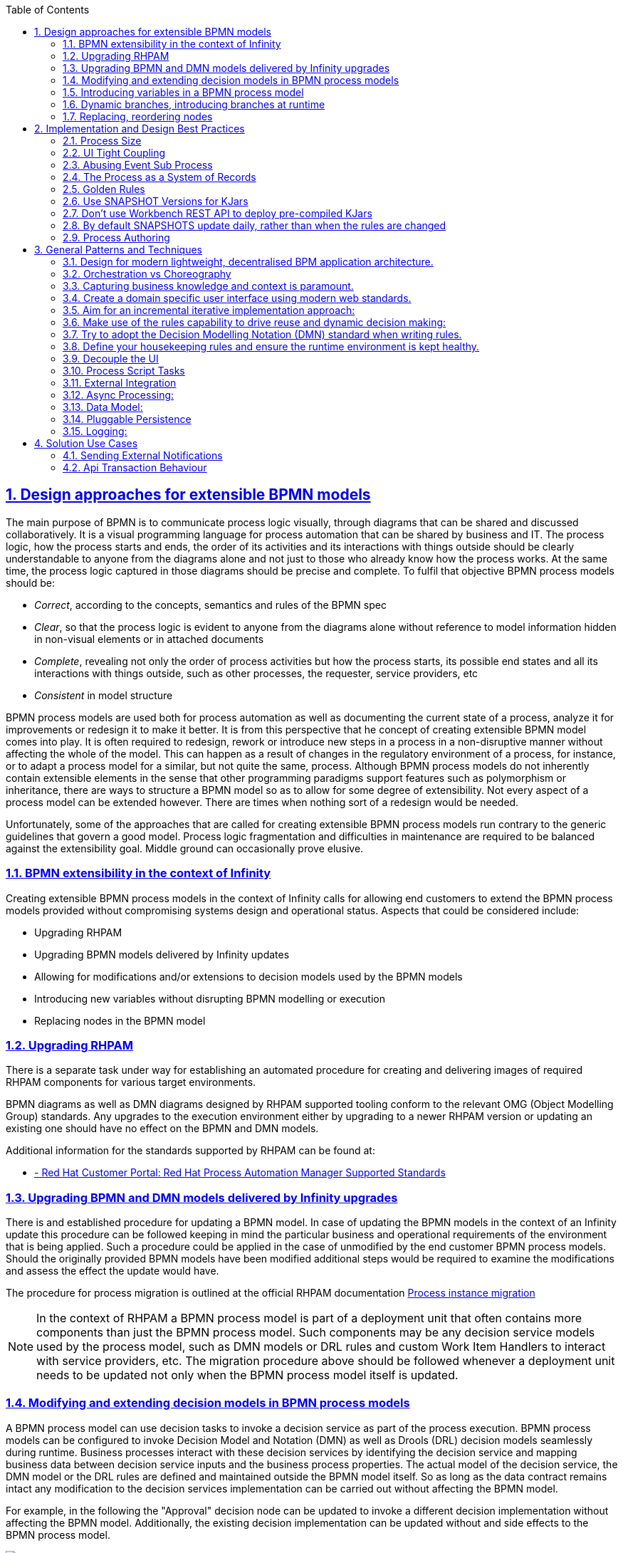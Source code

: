 
:data-uri:
:encoding: UTF-8
:imagesdir: docs/images
:toc: left
:sectanchors: true
:sectlinks: true
:sectnums: true
:icons: font

== Design approaches for extensible BPMN models

The main purpose of BPMN is to communicate process logic visually, through diagrams that can be shared and discussed collaboratively. It is a visual programming language for process automation that can be shared by business and IT. The process logic, how the process starts and ends, the order of its activities and its interactions with things outside should be clearly understandable to anyone from the diagrams alone and not just to those who already know how the process works. At the same time, the process logic captured in those diagrams should be precise and complete. To fulfil that objective BPMN process models should be:

* _Correct_, according to the concepts, semantics and rules of the BPMN spec
* _Clear_, so that the process logic is evident to anyone from the diagrams alone without reference to model information hidden in non-visual elements or in attached documents
* _Complete_, revealing not only the order of process activities but how the process starts, its possible end states and all its interactions with things outside, such as other processes, the requester, service providers, etc
* _Consistent_ in model structure

BPMN process models are used both for process automation as well as documenting the current state of a process, analyze it for improvements or redesign it to make it better. It is from this perspective that he concept of creating extensible BPMN model comes into play. It is often required to redesign, rework or introduce new steps in a process in a non-disruptive manner without affecting the whole of the model. This can happen as a result of changes in the regulatory environment of a process, for instance, or to adapt a process model for a similar, but not quite the same, process. Although BPMN process models do not inherently contain extensible elements in the sense that other programming paradigms support features such as polymorphism or inheritance, there are ways to structure a BPMN model so as to allow for some degree of extensibility. Not every aspect of a process model can be extended however. There are times when nothing sort of a redesign would be needed.

Unfortunately, some of the approaches that are called for creating extensible BPMN process models run contrary to the generic guidelines that govern a good model. Process logic fragmentation and difficulties in maintenance are required to be balanced against the extensibility goal. Middle ground can occasionally prove elusive.

=== BPMN extensibility in the context of Infinity

Creating extensible BPMN process models in the context of Infinity calls for allowing end customers to extend the BPMN process models provided without compromising systems design and operational status. Aspects that could be considered include:

* Upgrading RHPAM
* Upgrading BPMN models delivered by Infinity updates
* Allowing for modifications and/or extensions to decision models used by the BPMN models
* Introducing new variables without disrupting BPMN modelling or execution
* Replacing nodes in the BPMN model 


=== Upgrading RHPAM

There is a separate task under way for establishing an automated procedure for creating and delivering images of required RHPAM components for various target environments. 

BPMN diagrams as well as DMN diagrams designed by RHPAM supported tooling conform to the relevant OMG (Object Modelling Group) standards. Any upgrades to the execution environment either by upgrading to a newer RHPAM version or updating an existing one should have no effect on the BPMN and DMN models.

Additional information for the standards supported by RHPAM can be found at:

* https://access.redhat.com/articles/3642982[ - Red Hat Customer Portal: Red Hat Process Automation Manager Supported Standards]


=== Upgrading BPMN and DMN models delivered by Infinity upgrades

There is and established procedure for updating a BPMN model. In case of updating the BPMN models in the context of an Infinity update this procedure can be followed keeping in mind the particular business and operational requirements of the environment that is being applied. Such a procedure could be applied in the case of unmodified by the end customer BPMN process models. Should the originally provided BPMN models have been modified additional steps would be required to examine the modifications and assess the effect the update would have.

The procedure for process migration is outlined at the official RHPAM documentation https://access.redhat.com/documentation/en-us/red_hat_process_automation_manager/7.12/html-single/developing_process_services_in_red_hat_process_automation_manager/index#process-instance-migration-con[Process instance migration]


[NOTE]
====
In the context of RHPAM a BPMN process model is part of a deployment unit that often contains more components than just the BPMN process model. Such components may be any decision service models used by the process model, such as DMN models or DRL rules and custom Work Item Handlers to interact with service providers, etc. The migration procedure above should be followed whenever a deployment unit needs to be updated not only when the BPMN process model itself is updated.
====

=== Modifying and extending decision models in BPMN process models

A BPMN process model can use decision tasks to invoke a decision service as part of the process execution. BPMN process models can be configured to invoke Decision Model and Notation (DMN) as well as Drools (DRL) decision models seamlessly during runtime. Business processes interact with these decision services by identifying the decision service and mapping business data between decision service inputs and the business process properties. The actual model of the decision service, the DMN model or the DRL rules are defined and maintained outside the BPMN model itself. So as long as the data contract remains intact any modification to the decision services implementation can be carried out without affecting the BPMN model.

For example, in the following the "Approval" decision node can be updated to invoke a different decision implementation without affecting the BPMN model. Additionally, the existing decision implementation can be updated without and side effects to the BPMN process model.

image::extending-dmn-01.png[Extending DMN]


=== Introducing variables in a BPMN process model

A BPMN process model defines variables that hold information specific to an execution instance of that model. Various nodes in the process model use these variables as a way to coordinate execution and pass information from one node to the other or to external service providers. The variables are predefined and highly typed during design time and cannot be altered at runtime. They also introduce dependencies between nodes as by being part of the data flow inherent in a process model. For example, the following is a sample of data input and output definitions for a node. The variables defined are specified in name, number as well as type.

image::task-input-variables.png[Task variables definition]

The static nature of variables definition does not allow for dynamic ad hoc modification of the number or name of variables without changes in the BPMN model itself. However, if a less strict data-typing approach to the data definition of a variable is employed then changes to the number and naming of variables can be achieved. 

A special variable could potentially be used to encapsulate data values not known in design time. This special variable could hold the serialised version of a "key-value" data store. Tasks could be made aware of this special structure and refer to the values within using the "key".

The following schema outlines such an approach.

image::extending-variables.png[Extending Variables]

The UI or other front end component introduces one or more variables on an ad hoc basis. These additional data point can perhaps be stored in a data store different than the one used for existing variables. When at a later stage the BPMN process model is invoked, the newly introduced data points can be encapsulated (a JSON data structure seems like a possible candidate) for data encapsulation) and injected into the BPMN model runtime through the special variable named `extended`, for instance. Subsequent tasks can look into the `extended` variable to extract the data required.

|===
| Pros | Cons 

a| 
- Generic approach, can encapsulate a wide variety of data types
- Reduces design time dependencies between tasks, makes it easier to swap tasks or introduce new ones
- Decision nodes in DMN or DRL can take advantage of this additional variable structure quite easily, both decision services have strong list processing capabilities
a| 
- Tasks should be coded to know how to handle data encapsulated in this way, no generic BPMN operation available
- Data type of individual data items is often lost, everything converted to `String`. Adding data types might increase implementation complexity
- Actual names of data points become hidden behind the `extended` variable, reduces process logic visibility, obfuscates the process model

|===

It should be noted that despite the considerable flexibility of this approach it cannot be used in all types of BPMN nodes. For example, gateway nodes need to define branches and conditions at design time. Introducing additional branches or conditions in gateway nodes during runtime is not possible.


=== Dynamic branches, introducing branches at runtime

The gateway node in a BPMN model is the primary node to model different execution paths for the process logic. It is however required to be fully defined at design time and therefore cannot be modified at runtime. A new execution path cannot be introduced.

If branches need to be introduced at runtime an alternate design approach could be used that combines a decision node, DMN or DRL, a REST WIH and subprocesses in different deployments.

The following schema outlines this approach whilst abusing the BPMN notation for illustration purposes.

image::dynamic-branches.png[Dynamic process branches]


Process branch logic is implemented in a decision node, in a DMN for instance, with the result being captured in a process variable. The value of that process variable is used by a subsequent REST WIH to invoke a "remote" BPMN process in a different deployment unit. With this approach the number of branches does not need to be known at design time nor does the branching logic need to be static. The design shown here is rather simplistic with no compensation handling, for example. It serves just to illustrate the approach and should not be used verbatim.

* A better example of using a subprocess would be the https://github.com/jbossdemocentral/rhpam7-order-management-demo-repo#place-order-in-erp-sub-process[Place Order in ERP sub-process] in the https://github.com/jbossdemocentral/rhpam7-order-management-demo-repo[RHPAM Order Management Demo] repository.

|===
| Pros | Cons 

a| 
* The branching logic is easily changed without affecting the main BPMN model since it is captured in a decision node
** By virtue of the decision node the branching logic can be a lot more complex than what can be captured in a regular gateway node.
* The number of branches is not static and can change dynamically
a| 
* The branching logic is opaque. It is not even immediately visible in the BPMN process model that branching occurs at all. This leads runs contrary to the generic requirement of "clarity" in a BPMN model.
* The increased number of REST calls might have an impact on performance, testing is required.
* QE has to deal with the additional challenge of handling unknown branches whilst at design time.

|===


=== Replacing, reordering nodes

Replacing or reordering nodes is possible, up to a point, provided that the BPMN model has been designed from the start with the intention of having nodes replaced or reordered. _Replacing_ or _reordering_ in this context has the meaning of changing the process logic without needing to redesign the BPMN model. 

In order to plan for modifications in the BPMN model the subprocess should be regarded as the main building block. Encapsulating process logic in subprocesses allows for modifying the inner working of a subprocess without the need to modify the whole BPMN model.

[NOTE]
====
Excessive use of subprocesses leads to process logic fragmentation and increases the maintainability barrier. Balancing this against the extensibility target has to be addressed on a case by cases basis.
====

In the following BPMN fragment, a subprocess is used. The BPMN model inside the subprocess could potentially be changed with minimal effect on the parent process.

image::subprocess.png[Subprocess Sample]


==== Using BPMN processes in a different deployment unit

The BPMN model encapsulated by a subprocess could also be deployed in a different deployment unit. The parent BPMN process would then use a Work Item Handler (WIH) to invoke it and get back any results. A REST WIH is provided out of the box and is a good fit for invoking remote BPMN processes as all BPMN endpoints are exposed as REST endpoints by default in RHPAM.

Such an approach, conceptually similar to subprocesses, allows for true decoupling between the parent BPMN process model and the invoked one. Using different deployment units also decouples lifecycle management.

|===
| Pros | Cons 

a| 
* Fully decoupled execution, each BPMN model is deployed and executed in a different execution environment
** Different scalability or other NFRs can also be accommodated by virtue of different deployment targets
* Flexibility in lifecycle management of each process model. Each process model can be upgraded independently without affecting the other as long as the data contract remains the same
** If the `extended` variable approach is used, the actual data points used between the processes nay change without changing the data contract.
a| 
* Process logic becomes fragmented and maintainability may suffer.
* Increased number of REST invocations may have an impact on performance, testing is required.
* Tracing process execution becomes harder. Performance and operational monitoring would need to coalesce data from different deployments to piece together a view for the whole process.

|===


==== Generic guidelines when working with subprocesses from an extensibility point of view

Regardless of the approach used for implementing subprocesses the following are generic guidelines that could be followed to maximise the extensibility aspect of a BPMN model. It should be noted that often designing for extensibility runs contrary to a "good" BPMN model. Judgement is advised to draw the line as required on a case by case basis.

* Removing data dependencies from subprocesses
+
Data inputs and outputs in a BPMN task or subprocess call for explicit naming of variables and their types. This creates a dependency between the subprocesses that could be hard to challenge if any of them needs to change. To counter that either the `extended` variable approach or a special-purpose task within a subprocess could be used. The `extended` variable approach would encapsulate data points in a single variable whilst the special-purpose task within the subprocess would fetch the data needed for the subprocess form and external service provider.

* Identify subprocesses that are to be extended and name them or label them accordingly
+
Employing a naming convention for subprocesses destined to be replaced or modified with minimal impact in the rest of the BPMN model would greatly help the BPMN designer in selecting and implementing required changes.

* Consider the impact of upgrading a BPMN process in place in regards to other subprocesses used
+
When upgrading a BPMN model that makes heavy use of subprocesses, local or remote ones, or is leveraging REST WIH for invoking BPMN models in different deployments time should be spent assessing the impact of upgrading to any in-flight processes. A long-running BPMN process in a different deployment would probably be adversely affected if the BPMN process that has invoked is upgraded.




== Implementation and Design Best Practices

=== Process Size

Ideally, there should be 20 tasks or less per process as more tasks than that can make the process diagram hard to read, the maintainability of the process becomes a lot more difficult, it slows down the BPM engine, and it is more likely that errors will occur. 

==== Solutions 

. Reconsider the purpose of the task
. Redesign the process in multiple layers


=== UI Tight Coupling
It is best practice to not use the BPMN diagram to control the UX, e.g. having a process where it controls the view that the user will see at each stage of the process. This can cause performance issues because it causes a continuous polling between the UI and the process engine about what needs to be done every step of the way. Also, it can be hard to maintain as a change in the UI logic causes a change in the process logic. 

==== Solutions
. Drop the process
. Move the logic in the UI layer

=== Abusing Event Sub Process
Event sub processes can be very useful when designing processes, however the overuse of them can cause issues. So for example, 1 or 2 sub processes is okay, but a dozen sub processes is not the best practice. With so many sub processes the logic becomes fragmented and hard to follow, which again leads to trouble with maintaining the process. 

==== Solutions
. Move away from traditional BPMN notation and move towards case notation, milestone notation, etc

=== The Process as a System of Records
It is not recommended to use a process to change process variables through events as the process engine will be continuously enquired to get the latest information and this overwhelms the process with obtaining data that has no real logical implications. 

==== Solutions
. Introduce a service layer which is in charge of persisting the data in a proper SoR
. When the process logic affects the data, they are updated in the SoR


=== Golden Rules

. A process is a chain of business relevant tasks and decisions
. A flowchart is a diagrammatic representation of an algorithm, a step-by-step appriach to solve a task
. A webflow is a diagrammatic representation of the user interaction logic
. A process design aims to reach the "perfect" repeatable sequence of activities
. A case is a collection of facts and events. Knowledge Workers guide the flow selecting among suggested options or creating adhoc activities.
. The process has to handle the minimum amount of data necessary to accomplish the "process mission"

=== Use SNAPSHOT Versions for KJars
Whether you're using the Workbench or a maven project in eclipse, the BRMS client libraries pull in KJars as executable rules which are stored as maven artifacts.

You therefore have any option available to you that maven provides (RELEASE, SNAPSHOT or version ranges) but here is my reasoning for using a SNAPSHOT version:


By default Maven will never download a RELEASE version (ie. 1.0) subsequent times.  This forces you (or your customer) to manually increment the version of the KJar module before "Build & Deploy"ing it. People will forget and they will blame the software for the rules not updating.

You do have the option of using LATEST or a version range (ie.  "[1.0,2.0)" means any version from 1.0 to 2.0, but not including 2.0) however the above statement is still true - you still have to increment those rule module versions.


Using -SNAPSHOT means if the rules change, then they will be consumed by the client libraries and executed with no expectation on the customer to update the version in the Workbench.

=== Don't use Workbench REST API to deploy pre-compiled KJars
The Workbench REST api provides urls to deploy new artifacts, and it also uses a maven repository under-the-hood. Firstly you should know that:

1) you cannot "mvn deploy" directly to the http://.../business-central/maven2 url. You get an HTTP "405 Method not found"

2) If you deploy an artifact using the url, then check the physical files timestamp, and then try to deploy a second time (even using SNAPSHOT version) it never changes the file.

This is because the /deploy url is NOT supposed to be used for deploying KJars, and this was Maciej's explanation.
 

"The REST deploy operations are only for runtime deployment to bpm environment and by that will only be available in BPMS and not BRMS. With that said, deploy to runtime will create kieContainer and that will resolve the artifact in maven way, which will download version from remote maven repositories if not already found in local. That’s why it will place it in local maven repo for the first time but not for subsequent. Since deploy to runtime can be considered read operation it won’t update it by default unless maven will find newer version in one of the remotes." - Maciej Swiderski (09/Jan/2015)

=== By default SNAPSHOTS update daily, rather than when the rules are changed
I recently raised a defect[1] against BPMS of a situation that pretty much all our customers will have, but that you won't notice until you try to change some rules.

*Assuming* a deployment architecture of multiple client apps on different servers consuming kjars from an single maven repo (nexus, or at a push the workbench itself).

*The problem* was that if your client app is on a different machine than BRMS, then the client needs to know where to find BRMS maven repo to gets its kjar. It uses a custom setting.xml for that, with a <repositories> section filled out with a <url> that points to the internal maven repo.

I noticed that the first time the client app creates a kContainer (+ kie-scanner) with a releaseId (ie. "com.redhat:my-rules:1.0-SNAPSHOT") then it consumes the kjar from the remote repo just fine.

However when I re-deployed my rules to the maven repo the client kie-scanner never saw the changes.

In BRMS 5.x it was on an http endpoint and the rule-agent sent HTTP HEAD requests to check for changes and always grabbed them as soon as it could, so this exposes a change in behaviour between the 5.x and 6.x versions.

*The reason* is that by default, maven snapshot repositories have an <updatePolicy> of "daily" (fyi, releases repositories default to "never"), which means the maven aether, that kie-ci uses, only pulls/updates changed rules from a remote repository configured in your settings.xml ONCE a day, not when they change, regardless of the check interval your kie-scanner is set to.

*The solution* is to configure the settings.xml on the client app side to have an updatePolicy of *"always"*.

 

<repositories>

  <repository>

    <id>remote-rules-repo</id>

    <url>http://nexus.customer.com/nexus/content/repositories/snapshots/</url>

    <releases><enabled>false</enabled></releases>

    <snapshots>

      <enabled>true</enabled>

      <updatePolicy>always</updatePolicy>

    </snapshots>

  </repository>

</repositories>

=== Process Authoring
* Avoid as much as possible to use script tasks unless for short and simple Java code
* When Java code needs be invoked from within the process, use either Java services or custom Work Item Handlers
* When there are a lot of processes in a project, splitting by packages is an option to avoid having too many at once
* When business logic is required within a process for automatic decision, try to use business rules instead of Java coding
* For logging purposes, add listeners: process listener, case management listener, tasks event listener
* Add meaningful names using business vocabulary to all tasks so that business analysts can understand their purposes
* If business rules are invoked within processes, follow the best practices for DM
* Add names to all nodes (including gateways) and links to make it easier to understand and maintain the processes
* If java services and custom Work Item Handlers are required, package them in separate JAR files and add their dependencies at the project level
* Make sure that End and Terminate nodes are properly used as they can have different behavior depending on a process design
* There are different ways to have re-usable processes: within the same project, as a project dependency, as a separate service, etc.  Check the requirements with the customer first.
* If custom Work Item Handlers have been implemented, use the Service Task Administration in Business Central to manage them

== General Patterns and Techniques 

=== Design for modern lightweight, decentralised BPM application architecture.
* Avoid the monolithic deployment models. Don't attempt to make a huge "farm like" installation to deal with all processes within the organization.

* Target lightweight, independently releasable deployment architectures.

=== Orchestration vs Choreography

===== Orchestrating Microservices To Create Scalable Business Workflows
OpenShift makes it very easy to create containerised microservices, however, thought has to be given to how these are going to be ‘wired’ together. At the present there are two distinct architectural styles as detailed below:

===== The first style is Orchestration 
This is the conductor that drives the orchestra, typified by a centralised process manager that calls and receives data from the various services. The main benefit of this approach is that the process definition exists in one place. The main drawback of this approach is that it will inevitably result in tight coupling between the process manager and the services.

===== The second style is Choreography 

This is where each and every member understands the movements expected of them in the ‘dance’ at a precise time. There is no central coordination with this style, rather each member acts autonomously. Practically, this means that for example an order placed event is broadcast, which results in a stock reservation event and a raise invoice event. The inventory service is listening for this and checks available stock, etc. The main advantage of this approach is that it results in very loose coupling, which is a highly desirable architectural characteristic. The main disadvantage is that it will also mean that there is no one single place to understand the full process. Therefore the emphasis needs to be placed on living docs - like the event storms that document the process.

[NOTE] 
====
Useful Links:

- https://www.redhat.com/files/summit/session-assets/2017/S103127-bonham.pdf

- https://www.redhat.com/files/summit/session-assets/2018/S1506-Using-machine-learning-Red-Hat-JBoss-BPM-Suite-and-reactive-microservices-Distribution.pdf

- https://www.capitalone.com/tech/machine-learning/using-machine-learning-and-open-source-bpm-in-a-reactive-microservices-architecture
====

* Avoid the monolithic deployment models. Don't attempt to make a huge "farm like" installation to deal with all processes within the organization.

* Target lightweight, independently releasable deployment architectures.

=== Capturing business knowledge and context is paramount.
* Use modern techniques such as Behaviour Driven Development (BDD) to capture requirements and provide a common language between IT and the business.

* Document Business Process definitions ideally down to level 4 before commencing development.

* When designing the BPMN process diagrams ensure they are as readable as possible:
** Include  some level of narrative in the model.
** Ensure decision points and paths are well labelled.
** Aim for a modular process design using sub-processes where possible to drive reusability.

* Use Business Central monitoring or the rest api to allow the process models to be viewed as an image. 

=== Create a domain specific user interface using modern web standards.

* Use the extensive out of the box RHPAM application Rest API layer to build your own rich domain specific user interfaces.

=== Aim for an incremental iterative implementation approach: 

* Use techniques such as Event Storming and Value Slicing to help drive out the increments (https://openpracticelibrary.com/) +

* Incremental delivery can be challenging when developing business processes so consider :
** Initially start off by modelling the process as is in order to collect data for analysis purposes. Once you have some initial data consider using techniques such as Value Stream Mapping and Metrics Based Process Mapping (https://openpracticelibrary.com/practice/vsm-and-mbpm/) to identify areas for further automation.
** Consider initially keeping the process at a higher more coarse grained level. +
** Consider initially adopting a choreography based process modeling approach by making the process react to events rather than orchestrating. Event / reactive based processes maybe less intrusive and easier to adopt within existing application architectures.

=== Make use of the rules capability to drive reuse and dynamic decision making:

* Calling the rules engine at key points can provide significant flexibility within the business process especially if you plan for reuse and deploy them as a kind of rules service. +

* Be careful to apply the usage of rules within your application correctly. For instance, avoid embedding a full process model into a rules engine as this can lead to support and maintenance issues i.e. difficult to visualise and debug process errors. By embedding the business process into a rules engine you immediately lose business value by not being able to visualise the BPMN process model. +

=== Try to adopt the Decision Modelling Notation (DMN) standard when writing rules.

* DMN is an industry standard governed by the Object Management Group (OMG) https://www.omg.org/dmn/ +
* DMN is designed to provide a visual way of describing and writing rules +
* DMN models should be portable across vendors (as long as the models don’t include too many non-standard extensions) +
* Adopt business friendly ways of writing rules by making use of  DMN decision tables and the Friendly Enough Expression Language +

=== Define your housekeeping rules and ensure the runtime environment is kept healthy. 
* This has been included because not all data archived once a process or case completes. Therefore, a clear archiving strategy is required especially if you need to access information once a case has completed.

==== Knowledge Sources
[NOTE]
http://mswiderski.blogspot.com/2014/12/keep-your-jbpm-environment-healthy.html +

=== Decouple the UI
* Ensure the UI is decoupled from the BPM process by use the Kie-Server rest api to pull back user tasks in a JSON or XML format.
* If the tasks are retrieved in a XML / JSON format you can use something like schemaform.io to create the form. +

* This allows new tasks to be added to the process without needing to rebuild the UI.

=== Process Script Tasks
* Keep the usage of script tasks to a minimum i.e to things such as variable mapping. For instance, avoid using script tasks to invoke an external web service. +

=== External Integration 
* For external integration consider using the following options: +

** The standard rest service task  +

** For more advanced use cases create a custom Work Item Handler. A WorkItemHandler is an implementation of the org.kie.api.runtime.process.WorkItemHandler interface +

** Using the event framework. https://docs.jboss.org/jbpm/release/7.14.0.Final/jbpm-docs/html_single/#_event_listeners

=== Async Processing: 
* Consider introducing asynchronous process to improve performance and decoupling  +

==== Knowledge Sources
[NOTE]
http://mswiderski.blogspot.com/2015/08/asynchronous-processing-with-jbpm-63.html +

=== Data Model: 
* Promote reuse by separating out the data model into its own project. + 

* This is the default application structure when creating a Spring Boot Business Application with the http://start.jbpm.com site.  

=== Pluggable Persistence
* Use the pluggable persistence framework to keep your runtime process data separate to you general data. This is especially useful when handling PII related data. +

==== Knowledge Sources
[NOTE]
http://mswiderski.blogspot.com/2014/02/jbpm-6-store-your-process-variables.html

=== Logging: 
* As part of the standard development practices especially when writing rules it’s advisable to avoid the usage of logging i.e System.out.println(), SLF4J, Log4J in the right handside (RHS) of a rule. Instead rely on the out-of-the-box logging functionality of  JBoss BRMS: +
** KieRuntimeLogger +
** RuleRuntimeEventListener  +
** AgendaEventListener  +
** ProcessEventListener  +
==== Knowledge Sources
[NOTE]
5-techniques-to-debug-your-jboss-brms-applications/  +

== Solution Use Cases +

=== Sending External Notifications +

==== Use Case: Sending communications when specific events occur within a process. +

Use cases / scenarios include: +
* When a certain milestone is reached. +
* When an SLA has been breached +
* When a task has been created / completed etc +

*Implementation Option 1:* +

* RHPAM comes with a send email service task that can be selected from the standard tooling pallet. 

* This requires the email address to be known when the service task is invoked. +

*Implementation Option 2:* +

* Using the standard rest service task or event listener (process or task) framework to send a push notification which includes some form of correlation id / business key / user role / user reference to a separate microservice that is solely responsible for sending outbound communications. +

* The separate microservice could use a templating engine to provide standard email formats and take responsibility for resolving the correlation id/ business key / user role / user reference to a user profile or group of user profiles. +

* This option potentially avoids the need to store personal (PII) data within the runtime database. It also drives reuse as the standalone “Outbond Comms” microservice could be consumed by other components within the architecture. +

=== Api Transaction Behaviour +

==== Use Case: API transaction behaviour when creating new process instances and updating process variables.  +


* *Creating New Process Instances:* +

** *Success scenario:* The kie-server rest api is invoked and a process instance id is returned. +

** *Failure scenario:* The kie-server rest api is invoked and a failure occurs  resulting in no response being received:
Calling the kie-server api again without specifying a correlation id will result in another process being created. +
If a correlation id was specified a search for the process with the specific correlation id can be performed.

[NOTE]
If api requests are going to be retried careful consideration will be required to ensure any downstream systems abide by the principles of idempotent service design. +

* *Process Variable Updates:* +

** Process variable updates should be considered idempotent when handling failure. +

** Process variable history can be returned by using the “Process Queries” or “Process Instances” api.  +


==== Use Case: API transaction behaviour when completing (changing the status) a task +

* *Success scenario:* The kie-server rest api is invoked and the task instance is completed / updated successfully. +

* *Failure scenario:* The kie-server rest api is invoked and a failure occurs  resulting in either no response or an error code being returned: +

** *Retry Service:* +

*** If the original request failed a successful response will be returned. +

*** If the original request succeeded an the service is retried a 403 response will be returned. i.e no ‘current status’ match which means the task would have progressed to the next status.

* *Rollback scenarios:* There are several “Process Instance Administration” apis available that allow you to manipulate a process instance and it’s associated nodes (tasks etc). Examples include: +
** Ability to re-trigger a specific node. +

** Ability to abort a specific node instance. +

** Ability to retrieve process errors. +

** Ability to update process instance data. +
